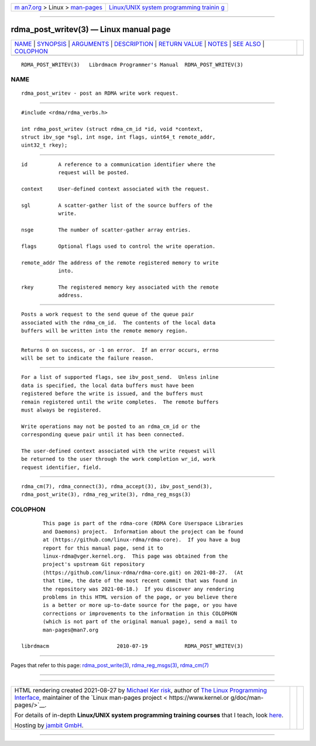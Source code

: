 .. container:: page-top

.. container:: nav-bar

   +----------------------------------+----------------------------------+
   | `m                               | `Linux/UNIX system programming   |
   | an7.org <../../../index.html>`__ | trainin                          |
   | > Linux >                        | g <http://man7.org/training/>`__ |
   | `man-pages <../index.html>`__    |                                  |
   +----------------------------------+----------------------------------+

--------------

rdma_post_writev(3) — Linux manual page
=======================================

+-----------------------------------+-----------------------------------+
| `NAME <#NAME>`__ \|               |                                   |
| `SYNOPSIS <#SYNOPSIS>`__ \|       |                                   |
| `ARGUMENTS <#ARGUMENTS>`__ \|     |                                   |
| `DESCRIPTION <#DESCRIPTION>`__ \| |                                   |
| `RETURN VALUE <#RETURN_VALUE>`__  |                                   |
| \| `NOTES <#NOTES>`__ \|          |                                   |
| `SEE ALSO <#SEE_ALSO>`__ \|       |                                   |
| `COLOPHON <#COLOPHON>`__          |                                   |
+-----------------------------------+-----------------------------------+
| .. container:: man-search-box     |                                   |
+-----------------------------------+-----------------------------------+

::

   RDMA_POST_WRITEV(3)   Librdmacm Programmer's Manual  RDMA_POST_WRITEV(3)

NAME
-------------------------------------------------

::

          rdma_post_writev - post an RDMA write work request.


---------------------------------------------------------

::

          #include <rdma/rdma_verbs.h>

          int rdma_post_writev (struct rdma_cm_id *id, void *context,
          struct ibv_sge *sgl, int nsge, int flags, uint64_t remote_addr,
          uint32_t rkey);


-----------------------------------------------------------

::

          id          A reference to a communication identifier where the
                      request will be posted.

          context     User-defined context associated with the request.

          sgl         A scatter-gather list of the source buffers of the
                      write.

          nsge        The number of scatter-gather array entries.

          flags       Optional flags used to control the write operation.

          remote_addr The address of the remote registered memory to write
                      into.

          rkey        The registered memory key associated with the remote
                      address.


---------------------------------------------------------------

::

          Posts a work request to the send queue of the queue pair
          associated with the rdma_cm_id.  The contents of the local data
          buffers will be written into the remote memory region.


-----------------------------------------------------------------

::

          Returns 0 on success, or -1 on error.  If an error occurs, errno
          will be set to indicate the failure reason.


---------------------------------------------------

::

          For a list of supported flags, see ibv_post_send.  Unless inline
          data is specified, the local data buffers must have been
          registered before the write is issued, and the buffers must
          remain registered until the write completes.  The remote buffers
          must always be registered.

          Write operations may not be posted to an rdma_cm_id or the
          corresponding queue pair until it has been connected.

          The user-defined context associated with the write request will
          be returned to the user through the work completion wr_id, work
          request identifier, field.


---------------------------------------------------------

::

          rdma_cm(7), rdma_connect(3), rdma_accept(3), ibv_post_send(3),
          rdma_post_write(3), rdma_reg_write(3), rdma_reg_msgs(3)

COLOPHON
---------------------------------------------------------

::

          This page is part of the rdma-core (RDMA Core Userspace Libraries
          and Daemons) project.  Information about the project can be found
          at ⟨https://github.com/linux-rdma/rdma-core⟩.  If you have a bug
          report for this manual page, send it to
          linux-rdma@vger.kernel.org.  This page was obtained from the
          project's upstream Git repository
          ⟨https://github.com/linux-rdma/rdma-core.git⟩ on 2021-08-27.  (At
          that time, the date of the most recent commit that was found in
          the repository was 2021-08-18.)  If you discover any rendering
          problems in this HTML version of the page, or you believe there
          is a better or more up-to-date source for the page, or you have
          corrections or improvements to the information in this COLOPHON
          (which is not part of the original manual page), send a mail to
          man-pages@man7.org

   librdmacm                      2010-07-19            RDMA_POST_WRITEV(3)

--------------

Pages that refer to this page:
`rdma_post_write(3) <../man3/rdma_post_write.3.html>`__, 
`rdma_reg_msgs(3) <../man3/rdma_reg_msgs.3.html>`__, 
`rdma_cm(7) <../man7/rdma_cm.7.html>`__

--------------

--------------

.. container:: footer

   +-----------------------+-----------------------+-----------------------+
   | HTML rendering        |                       | |Cover of TLPI|       |
   | created 2021-08-27 by |                       |                       |
   | `Michael              |                       |                       |
   | Ker                   |                       |                       |
   | risk <https://man7.or |                       |                       |
   | g/mtk/index.html>`__, |                       |                       |
   | author of `The Linux  |                       |                       |
   | Programming           |                       |                       |
   | Interface <https:     |                       |                       |
   | //man7.org/tlpi/>`__, |                       |                       |
   | maintainer of the     |                       |                       |
   | `Linux man-pages      |                       |                       |
   | project <             |                       |                       |
   | https://www.kernel.or |                       |                       |
   | g/doc/man-pages/>`__. |                       |                       |
   |                       |                       |                       |
   | For details of        |                       |                       |
   | in-depth **Linux/UNIX |                       |                       |
   | system programming    |                       |                       |
   | training courses**    |                       |                       |
   | that I teach, look    |                       |                       |
   | `here <https://ma     |                       |                       |
   | n7.org/training/>`__. |                       |                       |
   |                       |                       |                       |
   | Hosting by `jambit    |                       |                       |
   | GmbH                  |                       |                       |
   | <https://www.jambit.c |                       |                       |
   | om/index_en.html>`__. |                       |                       |
   +-----------------------+-----------------------+-----------------------+

--------------

.. container:: statcounter

   |Web Analytics Made Easy - StatCounter|

.. |Cover of TLPI| image:: https://man7.org/tlpi/cover/TLPI-front-cover-vsmall.png
   :target: https://man7.org/tlpi/
.. |Web Analytics Made Easy - StatCounter| image:: https://c.statcounter.com/7422636/0/9b6714ff/1/
   :class: statcounter
   :target: https://statcounter.com/

